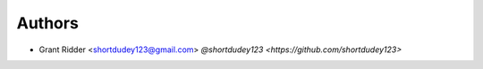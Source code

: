 Authors
-------

- Grant Ridder <shortdudey123@gmail.com> `@shortdudey123 <https://github.com/shortdudey123>`
